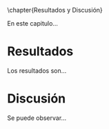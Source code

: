 \chapter{Resultados y Discusión}

En este capitulo...

* Resultados

Los resultados son...

* Discusión

Se puede observar...
